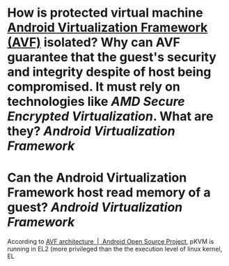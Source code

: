 * How is protected virtual machine [[https://source.android.com/docs/core/virtualization][Android Virtualization Framework (AVF)]] isolated? Why can AVF guarantee that the guest's security and integrity despite of host being compromised. It must rely on technologies like [[AMD Secure Encrypted Virtualization]]. What are they? [[Android Virtualization Framework]]
* Can the Android Virtualization Framework host read memory of a guest? [[Android Virtualization Framework]]
According to [[https://source.android.com/docs/core/virtualization/architecture][AVF architecture  |  Android Open Source Project]], pKVM is running in EL2 (more privileged than the the execution level of linux kernel, EL